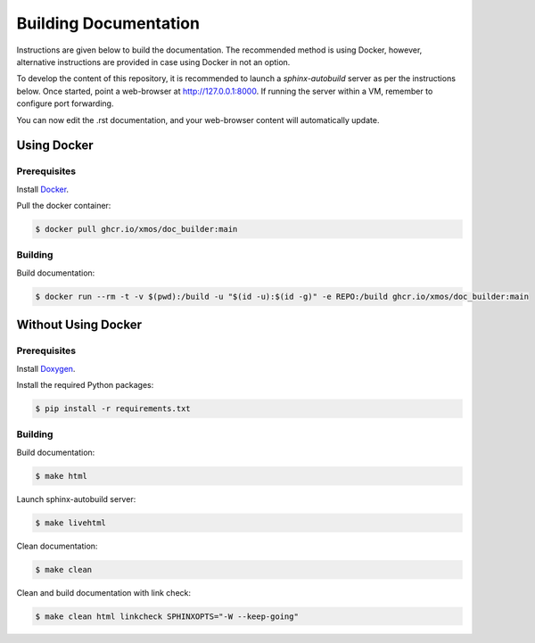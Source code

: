 ######################
Building Documentation
######################

Instructions are given below to build the documentation.  The recommended method is using Docker, 
however, alternative instructions are provided in case using Docker in not an option.

To develop the content of this repository, it is recommended to launch a `sphinx-autobuild`
server as per the instructions below. Once started, point a web-browser at
http://127.0.0.1:8000. If running the server within a VM, remember to configure
port forwarding.

You can now edit the .rst documentation, and your web-browser content will automatically
update.

************
Using Docker
************

=============
Prerequisites
=============

Install `Docker <https://www.docker.com/>`_.

Pull the docker container:

.. code-block:: console

    $ docker pull ghcr.io/xmos/doc_builder:main

========
Building
========

Build documentation:

.. code-block:: console

    $ docker run --rm -t -v $(pwd):/build -u "$(id -u):$(id -g)" -e REPO:/build ghcr.io/xmos/doc_builder:main

********************
Without Using Docker
********************

=============
Prerequisites
=============

Install `Doxygen <https://www.doxygen.nl/index.html>`_.

Install the required Python packages:

.. code-block:: console

    $ pip install -r requirements.txt

========
Building
========

Build documentation:

.. code-block:: console

    $ make html

Launch sphinx-autobuild server:

.. code-block:: console

    $ make livehtml

Clean documentation:

.. code-block:: console

    $ make clean

Clean and build documentation with link check:

.. code-block:: console
    
    $ make clean html linkcheck SPHINXOPTS="-W --keep-going"
